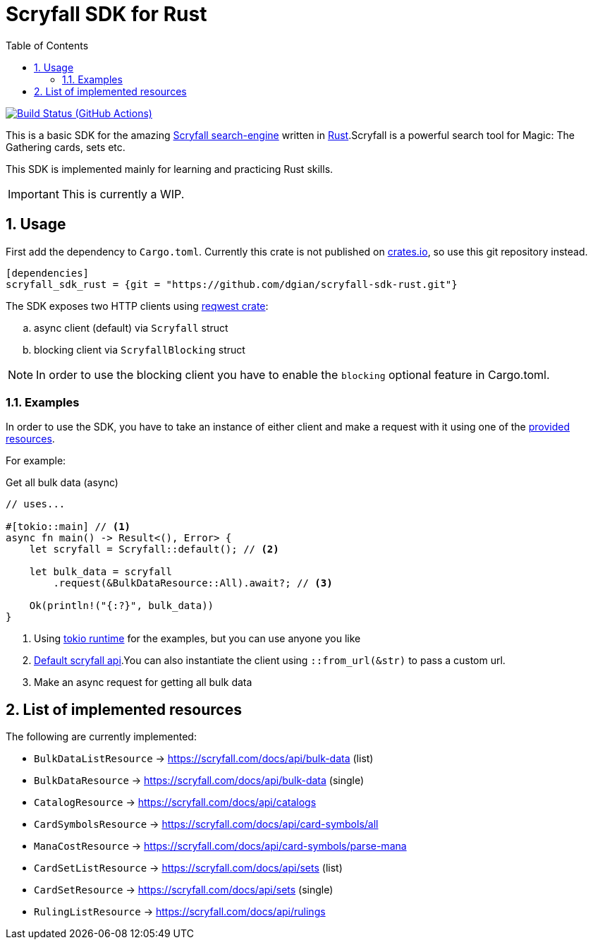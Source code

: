 = Scryfall SDK for Rust
:icons: font
:toc:
:sectanchors:
:sectnums:
:source-highlighter: highlight.js
:highlightjs-theme: monokai-sublime

image:https://github.com/dgian/scryfall-sdk-rust/actions/workflows/rust.yml/badge.svg[Build Status (GitHub Actions),link=https://github.com/dgian/scryfall-sdk-rust/actions]

This is a basic SDK for the amazing https://scryfall.com[Scryfall search-engine] written in https://www.rust-lang.org[Rust].Scryfall is a powerful search tool for Magic: The Gathering cards, sets etc.

This SDK is implemented mainly for learning and practicing Rust skills.

IMPORTANT: This is currently a WIP.

== Usage

First add the dependency to `Cargo.toml`. Currently this crate is not published on https://crates.io[crates.io], so use this git repository instead.

[source, toml]
----
[dependencies]
scryfall_sdk_rust = {git = "https://github.com/dgian/scryfall-sdk-rust.git"}
----

The SDK exposes two HTTP clients using https://crates.io/crates/reqwest[reqwest crate]:

[loweralpha]
. async client (default) via `Scryfall` struct
. blocking client via `ScryfallBlocking` struct

NOTE: In order to use the blocking client you have to enable the `blocking` optional feature in Cargo.toml.

=== Examples

In order to use the SDK, you have to take an instance of either client
and make a request with it using one of the <<_resources, provided resources>>.

For example:

.Get all bulk data (async)
[source, rust]
----
// uses...

#[tokio::main] // <1>
async fn main() -> Result<(), Error> {
    let scryfall = Scryfall::default(); // <2>

    let bulk_data = scryfall
        .request(&BulkDataResource::All).await?; // <3>

    Ok(println!("{:?}", bulk_data))
}
----
<1> Using https://crates.io/crates/tokio[tokio runtime] for the examples, but you can use anyone you like
<2> https://api.scryfall.com[Default scryfall api].You can also instantiate the client using `::from_url(&str)` to pass a custom url.
<3> Make an async request for getting all bulk data

[#_resources]
== List of implemented resources

The following are currently implemented:

- `BulkDataListResource` -> https://scryfall.com/docs/api/bulk-data (list)
- `BulkDataResource` -> https://scryfall.com/docs/api/bulk-data (single)
- `CatalogResource` -> https://scryfall.com/docs/api/catalogs
- `CardSymbolsResource` -> https://scryfall.com/docs/api/card-symbols/all
- `ManaCostResource` -> https://scryfall.com/docs/api/card-symbols/parse-mana
- `CardSetListResource` -> https://scryfall.com/docs/api/sets (list)
- `CardSetResource` -> https://scryfall.com/docs/api/sets (single)
- `RulingListResource` -> https://scryfall.com/docs/api/rulings
